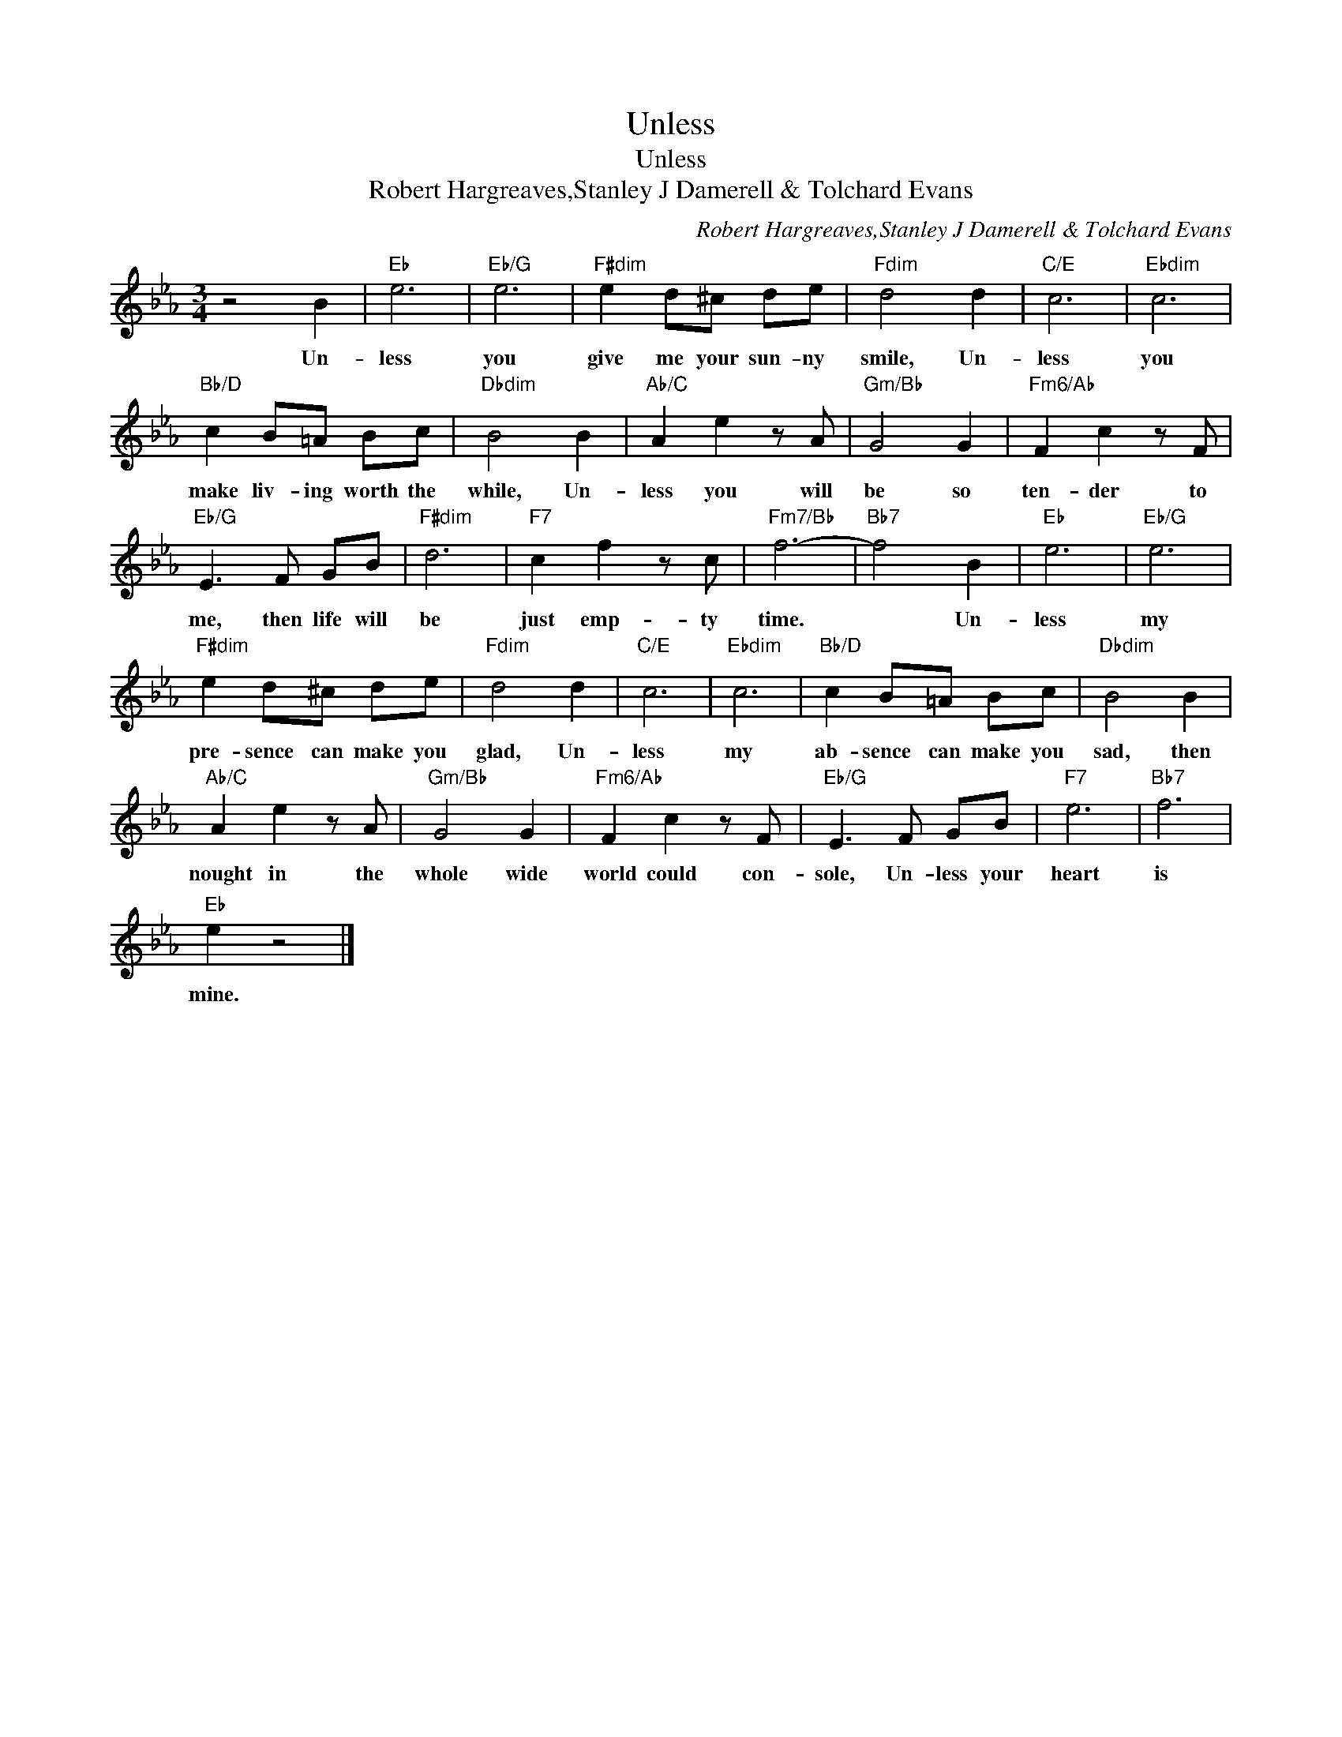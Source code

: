 X:1
T:Unless
T:Unless
T:Robert Hargreaves,Stanley J Damerell & Tolchard Evans
C:Robert Hargreaves,Stanley J Damerell & Tolchard Evans
Z:All Rights Reserved
L:1/8
M:3/4
K:Eb
V:1 treble 
%%MIDI program 40
%%MIDI control 7 100
%%MIDI control 10 64
V:1
 z4 B2 |"Eb" e6 |"Eb/G" e6 |"F#dim" e2 d^c de |"Fdim" d4 d2 |"C/E" c6 |"Ebdim" c6 | %7
w: Un-|less|you|give me your sun- ny|smile, Un-|less|you|
"Bb/D" c2 B=A Bc |"Dbdim" B4 B2 |"Ab/C" A2 e2 z A |"Gm/Bb" G4 G2 |"Fm6/Ab" F2 c2 z F | %12
w: make liv- ing worth the|while, Un-|less you will|be so|ten- der to|
"Eb/G" E3 F GB |"F#dim" d6 |"F7" c2 f2 z c |"Fm7/Bb" f6- |"Bb7" f4 B2 |"Eb" e6 |"Eb/G" e6 | %19
w: me, then life will|be|just emp- ty|time.|* Un-|less|my|
"F#dim" e2 d^c de |"Fdim" d4 d2 |"C/E" c6 |"Ebdim" c6 |"Bb/D" c2 B=A Bc |"Dbdim" B4 B2 | %25
w: pre- sence can make you|glad, Un-|less|my|ab- sence can make you|sad, then|
"Ab/C" A2 e2 z A |"Gm/Bb" G4 G2 |"Fm6/Ab" F2 c2 z F |"Eb/G" E3 F GB |"F7" e6 |"Bb7" f6 | %31
w: nought in the|whole wide|world could con-|sole, Un- less your|heart|is|
"Eb" e2 z4 |] %32
w: mine.|

